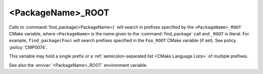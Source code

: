 <PackageName>_ROOT
------------------

.. versionadded:: 3.12.1

Calls to :command:`find_package(<PackageName>)` will search in prefixes
specified by the ``<PackageName>_ROOT`` CMake variable, where
``<PackageName>`` is the name given to the :command:`find_package` call
and ``_ROOT`` is literal.  For example, ``find_package(Foo)`` will search
prefixes specified in the ``Foo_ROOT`` CMake variable (if set).
See policy :policy:`CMP0074`.

This variable may hold a single prefix or a
:ref:`semicolon-separated list <CMake Language Lists>` of multiple prefixes.

See also the :envvar:`<PackageName>_ROOT` environment variable.

